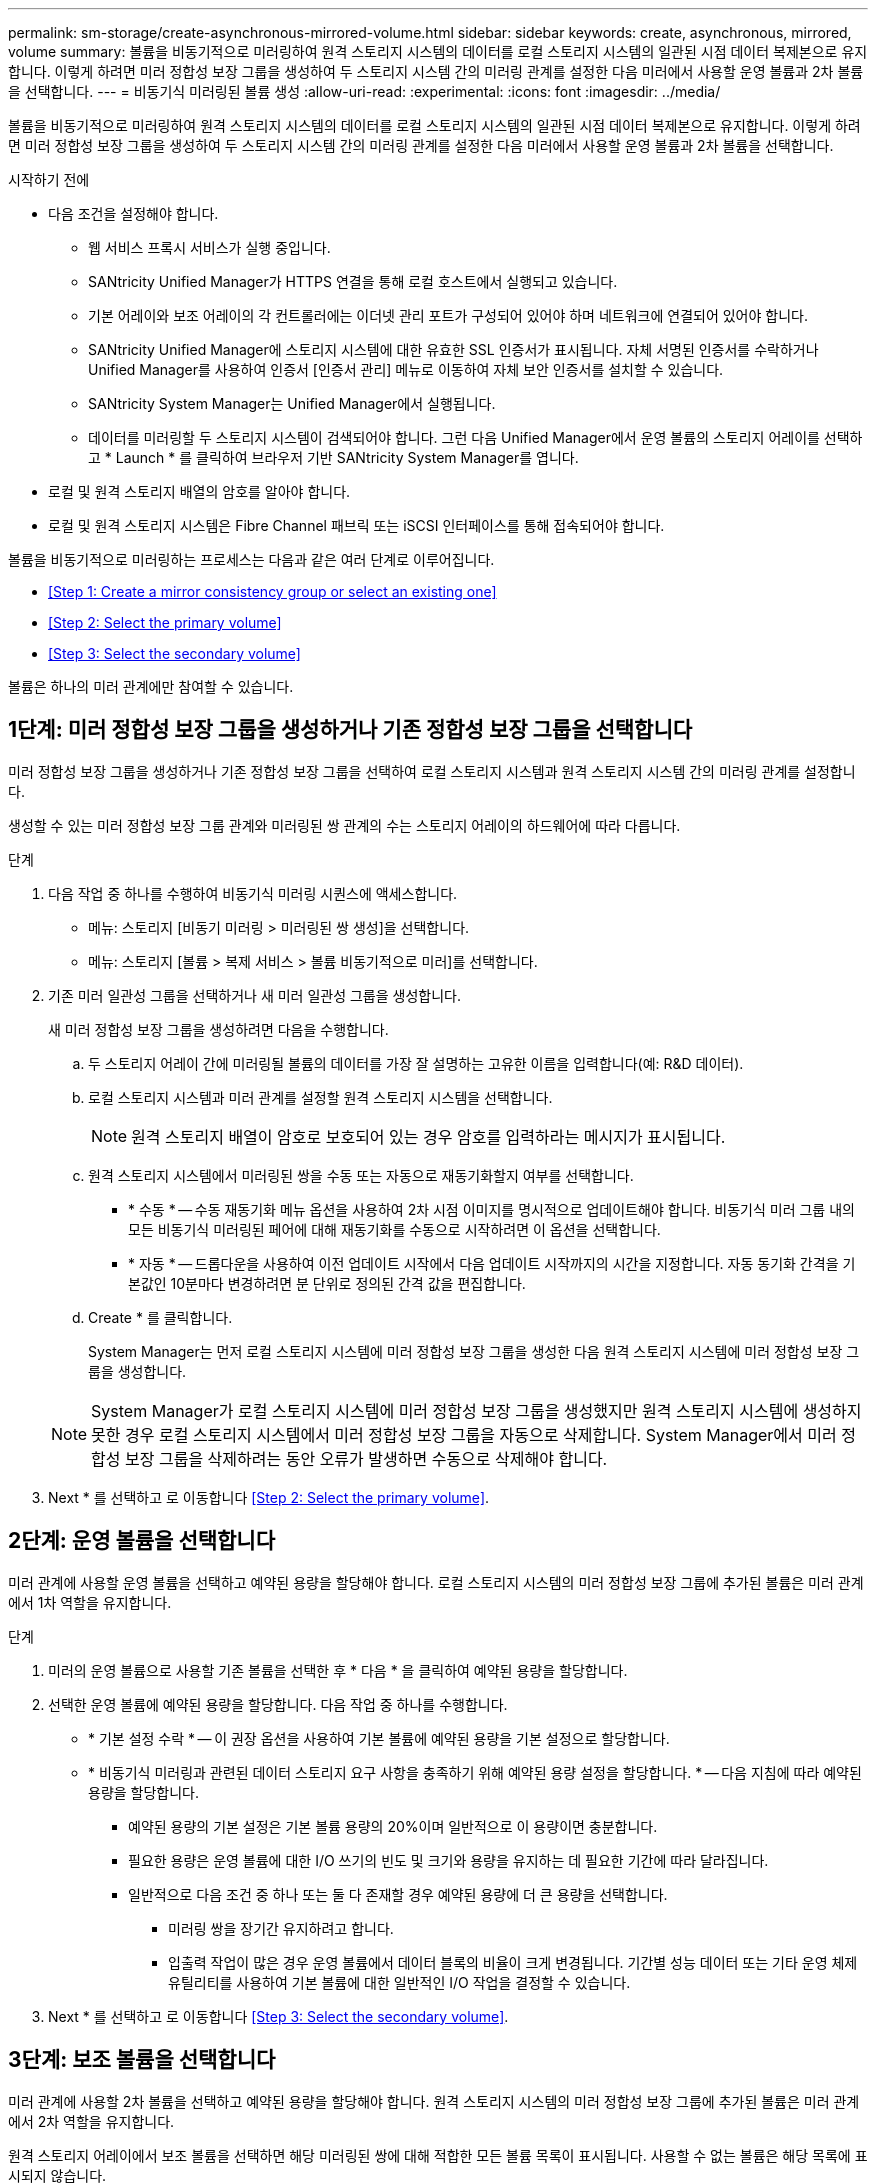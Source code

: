 ---
permalink: sm-storage/create-asynchronous-mirrored-volume.html 
sidebar: sidebar 
keywords: create, asynchronous, mirrored, volume 
summary: 볼륨을 비동기적으로 미러링하여 원격 스토리지 시스템의 데이터를 로컬 스토리지 시스템의 일관된 시점 데이터 복제본으로 유지합니다. 이렇게 하려면 미러 정합성 보장 그룹을 생성하여 두 스토리지 시스템 간의 미러링 관계를 설정한 다음 미러에서 사용할 운영 볼륨과 2차 볼륨을 선택합니다. 
---
= 비동기식 미러링된 볼륨 생성
:allow-uri-read: 
:experimental: 
:icons: font
:imagesdir: ../media/


[role="lead"]
볼륨을 비동기적으로 미러링하여 원격 스토리지 시스템의 데이터를 로컬 스토리지 시스템의 일관된 시점 데이터 복제본으로 유지합니다. 이렇게 하려면 미러 정합성 보장 그룹을 생성하여 두 스토리지 시스템 간의 미러링 관계를 설정한 다음 미러에서 사용할 운영 볼륨과 2차 볼륨을 선택합니다.

.시작하기 전에
* 다음 조건을 설정해야 합니다.
+
** 웹 서비스 프록시 서비스가 실행 중입니다.
** SANtricity Unified Manager가 HTTPS 연결을 통해 로컬 호스트에서 실행되고 있습니다.
** 기본 어레이와 보조 어레이의 각 컨트롤러에는 이더넷 관리 포트가 구성되어 있어야 하며 네트워크에 연결되어 있어야 합니다.
** SANtricity Unified Manager에 스토리지 시스템에 대한 유효한 SSL 인증서가 표시됩니다. 자체 서명된 인증서를 수락하거나 Unified Manager를 사용하여 인증서 [인증서 관리] 메뉴로 이동하여 자체 보안 인증서를 설치할 수 있습니다.
** SANtricity System Manager는 Unified Manager에서 실행됩니다.
** 데이터를 미러링할 두 스토리지 시스템이 검색되어야 합니다. 그런 다음 Unified Manager에서 운영 볼륨의 스토리지 어레이를 선택하고 * Launch * 를 클릭하여 브라우저 기반 SANtricity System Manager를 엽니다.


* 로컬 및 원격 스토리지 배열의 암호를 알아야 합니다.
* 로컬 및 원격 스토리지 시스템은 Fibre Channel 패브릭 또는 iSCSI 인터페이스를 통해 접속되어야 합니다.


볼륨을 비동기적으로 미러링하는 프로세스는 다음과 같은 여러 단계로 이루어집니다.

* <<Step 1: Create a mirror consistency group or select an existing one>>
* <<Step 2: Select the primary volume>>
* <<Step 3: Select the secondary volume>>


볼륨은 하나의 미러 관계에만 참여할 수 있습니다.



== 1단계: 미러 정합성 보장 그룹을 생성하거나 기존 정합성 보장 그룹을 선택합니다

[role="lead"]
미러 정합성 보장 그룹을 생성하거나 기존 정합성 보장 그룹을 선택하여 로컬 스토리지 시스템과 원격 스토리지 시스템 간의 미러링 관계를 설정합니다.

생성할 수 있는 미러 정합성 보장 그룹 관계와 미러링된 쌍 관계의 수는 스토리지 어레이의 하드웨어에 따라 다릅니다.

.단계
. 다음 작업 중 하나를 수행하여 비동기식 미러링 시퀀스에 액세스합니다.
+
** 메뉴: 스토리지 [비동기 미러링 > 미러링된 쌍 생성]을 선택합니다.
** 메뉴: 스토리지 [볼륨 > 복제 서비스 > 볼륨 비동기적으로 미러]를 선택합니다.


. 기존 미러 일관성 그룹을 선택하거나 새 미러 일관성 그룹을 생성합니다.
+
새 미러 정합성 보장 그룹을 생성하려면 다음을 수행합니다.

+
.. 두 스토리지 어레이 간에 미러링될 볼륨의 데이터를 가장 잘 설명하는 고유한 이름을 입력합니다(예: R&D 데이터).
.. 로컬 스토리지 시스템과 미러 관계를 설정할 원격 스토리지 시스템을 선택합니다.
+
[NOTE]
====
원격 스토리지 배열이 암호로 보호되어 있는 경우 암호를 입력하라는 메시지가 표시됩니다.

====
.. 원격 스토리지 시스템에서 미러링된 쌍을 수동 또는 자동으로 재동기화할지 여부를 선택합니다.
+
*** * 수동 * -- 수동 재동기화 메뉴 옵션을 사용하여 2차 시점 이미지를 명시적으로 업데이트해야 합니다. 비동기식 미러 그룹 내의 모든 비동기식 미러링된 페어에 대해 재동기화를 수동으로 시작하려면 이 옵션을 선택합니다.
*** * 자동 * -- 드롭다운을 사용하여 이전 업데이트 시작에서 다음 업데이트 시작까지의 시간을 지정합니다. 자동 동기화 간격을 기본값인 10분마다 변경하려면 분 단위로 정의된 간격 값을 편집합니다.


.. Create * 를 클릭합니다.
+
System Manager는 먼저 로컬 스토리지 시스템에 미러 정합성 보장 그룹을 생성한 다음 원격 스토리지 시스템에 미러 정합성 보장 그룹을 생성합니다.

+
[NOTE]
====
System Manager가 로컬 스토리지 시스템에 미러 정합성 보장 그룹을 생성했지만 원격 스토리지 시스템에 생성하지 못한 경우 로컬 스토리지 시스템에서 미러 정합성 보장 그룹을 자동으로 삭제합니다. System Manager에서 미러 정합성 보장 그룹을 삭제하려는 동안 오류가 발생하면 수동으로 삭제해야 합니다.

====


. Next * 를 선택하고 로 이동합니다 <<Step 2: Select the primary volume>>.




== 2단계: 운영 볼륨을 선택합니다

[role="lead"]
미러 관계에 사용할 운영 볼륨을 선택하고 예약된 용량을 할당해야 합니다. 로컬 스토리지 시스템의 미러 정합성 보장 그룹에 추가된 볼륨은 미러 관계에서 1차 역할을 유지합니다.

.단계
. 미러의 운영 볼륨으로 사용할 기존 볼륨을 선택한 후 * 다음 * 을 클릭하여 예약된 용량을 할당합니다.
. 선택한 운영 볼륨에 예약된 용량을 할당합니다. 다음 작업 중 하나를 수행합니다.
+
** * 기본 설정 수락 * -- 이 권장 옵션을 사용하여 기본 볼륨에 예약된 용량을 기본 설정으로 할당합니다.
** * 비동기식 미러링과 관련된 데이터 스토리지 요구 사항을 충족하기 위해 예약된 용량 설정을 할당합니다. * -- 다음 지침에 따라 예약된 용량을 할당합니다.
+
*** 예약된 용량의 기본 설정은 기본 볼륨 용량의 20%이며 일반적으로 이 용량이면 충분합니다.
*** 필요한 용량은 운영 볼륨에 대한 I/O 쓰기의 빈도 및 크기와 용량을 유지하는 데 필요한 기간에 따라 달라집니다.
*** 일반적으로 다음 조건 중 하나 또는 둘 다 존재할 경우 예약된 용량에 더 큰 용량을 선택합니다.
+
**** 미러링 쌍을 장기간 유지하려고 합니다.
**** 입출력 작업이 많은 경우 운영 볼륨에서 데이터 블록의 비율이 크게 변경됩니다. 기간별 성능 데이터 또는 기타 운영 체제 유틸리티를 사용하여 기본 볼륨에 대한 일반적인 I/O 작업을 결정할 수 있습니다.






. Next * 를 선택하고 로 이동합니다 <<Step 3: Select the secondary volume>>.




== 3단계: 보조 볼륨을 선택합니다

[role="lead"]
미러 관계에 사용할 2차 볼륨을 선택하고 예약된 용량을 할당해야 합니다. 원격 스토리지 시스템의 미러 정합성 보장 그룹에 추가된 볼륨은 미러 관계에서 2차 역할을 유지합니다.

원격 스토리지 어레이에서 보조 볼륨을 선택하면 해당 미러링된 쌍에 대해 적합한 모든 볼륨 목록이 표시됩니다. 사용할 수 없는 볼륨은 해당 목록에 표시되지 않습니다.

.단계
. 미러링된 쌍의 보조 볼륨으로 사용할 기존 볼륨을 선택한 후 * Next * 를 클릭하여 예약된 용량을 할당합니다.
. 선택한 보조 볼륨에 예약된 용량을 할당합니다. 다음 작업 중 하나를 수행합니다.
+
** * 기본 설정 수락 * -- 이 권장 옵션을 사용하여 보조 볼륨에 예약된 용량을 기본 설정으로 할당합니다.
** * 비동기식 미러링과 관련된 데이터 스토리지 요구 사항을 충족하기 위해 예약된 용량 설정을 할당합니다. * -- 다음 지침에 따라 예약된 용량을 할당합니다.
+
*** 예약된 용량의 기본 설정은 기본 볼륨 용량의 20%이며 일반적으로 이 용량이면 충분합니다.
*** 필요한 용량은 운영 볼륨에 대한 I/O 쓰기의 빈도 및 크기와 용량을 유지하는 데 필요한 기간에 따라 달라집니다.
*** 일반적으로 다음 조건 중 하나 또는 둘 다 존재할 경우 예약된 용량에 더 큰 용량을 선택합니다.
+
**** 미러링 쌍을 장기간 유지하려고 합니다.
**** 입출력 작업이 많은 경우 운영 볼륨에서 데이터 블록의 비율이 크게 변경됩니다. 기간별 성능 데이터 또는 기타 운영 체제 유틸리티를 사용하여 기본 볼륨에 대한 일반적인 I/O 작업을 결정할 수 있습니다.






. 비동기 미러링 시퀀스를 완료하려면 * Finish * 를 선택합니다.


System Manager는 다음 작업을 수행합니다.

* 로컬 스토리지와 원격 스토리지 시스템 간의 초기 동기화를 시작합니다.
* 미러링되는 볼륨이 씬 볼륨인 경우 초기 동기화 중에 프로비저닝된 블록(보고된 용량이 아닌 할당된 용량)만 보조 볼륨으로 전송됩니다. 이렇게 하면 초기 동기화를 완료하기 위해 전송해야 하는 데이터의 양이 줄어듭니다.
* 로컬 스토리지 시스템 및 원격 스토리지 시스템에서 미러링된 쌍에 대한 예약된 용량을 생성합니다.

